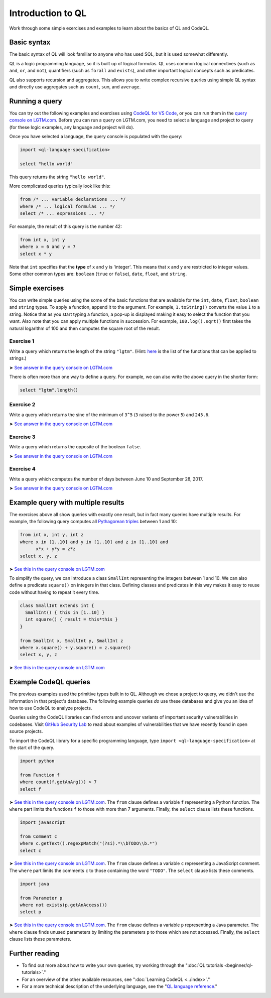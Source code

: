 Introduction to QL 
==================

Work through some simple exercises and examples to learn about the basics of QL and CodeQL.

Basic syntax
------------

The basic syntax of QL will look familiar to anyone who has used SQL, but it is used somewhat differently.

QL is a logic programming language, so it is built up of logical formulas. QL uses common logical connectives (such as ``and``, ``or``, and ``not``), quantifiers (such as ``forall`` and ``exists``), and other important logical concepts such as predicates.

QL also supports recursion and aggregates. This allows you to write complex recursive queries using simple QL syntax and directly use aggregates such as ``count``, ``sum``, and ``average``.

Running a query
---------------

You can try out the following examples and exercises using `CodeQL for VS Code <https://help.semmle.com/codeql/codeql-for-visual-studio-code.html>`__, or you can run them in the `query console on LGTM.com <https://lgtm.com/query>`__. Before you can run a query on LGTM.com, you need to select a language and project to query (for these logic examples, any language and project will do).

Once you have selected a language, the query console is populated with the query:

.. code-block:: ql

   import <ql-language-specification>

   select "hello world"

This query returns the string ``"hello world"``.

More complicated queries typically look like this:

.. code-block:: ql

   from /* ... variable declarations ... */
   where /* ... logical formulas ... */
   select /* ... expressions ... */

For example, the result of this query is the number 42:

.. code-block:: ql

   from int x, int y
   where x = 6 and y = 7
   select x * y

Note that ``int`` specifies that the **type** of ``x`` and ``y`` is 'integer'. This means that ``x`` and ``y`` are restricted to integer values. Some other common types are: ``boolean`` (``true`` or ``false``), ``date``, ``float``, and ``string``.

Simple exercises
----------------

You can write simple queries using the some of the basic functions that are available for the ``int``, ``date``, ``float``, ``boolean`` and ``string`` types. To apply a function, append it to the argument. For example, ``1.toString()`` converts the value ``1`` to a string. Notice that as you start typing a function, a pop-up is displayed making it easy to select the function that you want. Also note that you can apply multiple functions in succession. For example, ``100.log().sqrt()`` first takes the natural logarithm of 100 and then computes the square root of the result.

Exercise 1
~~~~~~~~~~

Write a query which returns the length of the string ``"lgtm"``. (Hint: `here <ql-language-specification#built-ins-for-string>`__ is the list of the functions that can be applied to strings.)

➤ `See answer in the query console on LGTM.com <https://lgtm.com/query/2103060623/>`__

There is often more than one way to define a query. For example, we can also write the above query in the shorter form:

.. code-block:: ql

   select "lgtm".length()

Exercise 2
~~~~~~~~~~

Write a query which returns the sine of the minimum of ``3^5`` (``3`` raised to the power ``5``) and ``245.6``.

➤ `See answer in the query console on LGTM.com <https://lgtm.com/query/2093780343/>`__

Exercise 3
~~~~~~~~~~

Write a query which returns the opposite of the boolean ``false``.

➤ `See answer in the query console on LGTM.com <https://lgtm.com/query/2093780344/>`__

Exercise 4
~~~~~~~~~~

Write a query which computes the number of days between June 10 and September 28, 2017.

➤ `See answer in the query console on LGTM.com <https://lgtm.com/query/2100260596/>`__

Example query with multiple results
-----------------------------------

The exercises above all show queries with exactly one result, but in fact many queries have multiple results. For example, the following query computes all `Pythagorean triples <https://en.wikipedia.org/wiki/Pythagorean_triple>`__ between 1 and 10:

.. code-block:: ql

   from int x, int y, int z
   where x in [1..10] and y in [1..10] and z in [1..10] and
         x*x + y*y = z*z
   select x, y, z

➤ `See this in the query console on LGTM.com <https://lgtm.com/query/2100790036/>`__

To simplify the query, we can introduce a class ``SmallInt`` representing the integers between 1 and 10. We can also define a predicate ``square()`` on integers in that class. Defining classes and predicates in this way makes it easy to reuse code without having to repeat it every time.

.. code-block:: ql

   class SmallInt extends int {
     SmallInt() { this in [1..10] }
     int square() { result = this*this }
   }

   from SmallInt x, SmallInt y, SmallInt z
   where x.square() + y.square() = z.square()
   select x, y, z

➤ `See this in the query console on LGTM.com <https://lgtm.com/query/2101340747/>`__

Example CodeQL queries
----------------------

The previous examples used the primitive types built in to QL. Although we chose a project to query, we didn't use the information in that project's database.
The following example queries *do* use these databases and give you an idea of how to use CodeQL to analyze projects.

Queries using the CodeQL libraries can find errors and uncover variants of important security vulnerabilities in codebases.
Visit `GitHub Security Lab <https://securitylab.github.com/>`__ to read about examples of vulnerabilities that we have recently found in open source projects.

To import the CodeQL library for a specific programming language, type ``import <ql-language-specification>`` at the start of the query.

.. code-block:: ql

   import python

   from Function f
   where count(f.getAnArg()) > 7
   select f

➤ `See this in the query console on LGTM.com <https://lgtm.com/query/2096810474/>`__. The ``from`` clause defines a variable ``f`` representing a Python function. The ``where`` part limits the functions ``f`` to those with more than 7 arguments. Finally, the ``select`` clause lists these functions.

.. code-block:: ql

   import javascript

   from Comment c
   where c.getText().regexpMatch("(?si).*\\bTODO\\b.*")
   select c

➤ `See this in the query console on LGTM.com <https://lgtm.com/query/2101530483/>`__. The ``from`` clause defines a variable ``c`` representing a JavaScript comment. The ``where`` part limits the comments ``c`` to those containing the word ``"TODO"``. The ``select`` clause lists these comments.

.. code-block:: ql

   import java

   from Parameter p
   where not exists(p.getAnAccess())
   select p

➤ `See this in the query console on LGTM.com <https://lgtm.com/query/2098670762/>`__. The ``from`` clause defines a variable ``p`` representing a Java parameter. The ``where`` clause finds unused parameters by limiting the parameters ``p`` to those which are not accessed. Finally, the ``select`` clause lists these parameters.

Further reading
---------------

-  To find out more about how to write your own queries, try working through the ":doc:`QL tutorials <beginner/ql-tutorials>`."
-  For an overview of the other available resources, see ":doc:`Learning CodeQL <../index>`."
-  For a more technical description of the underlying language, see the "`QL language reference <https://help.semmle.com/QL/ql-language-reference>`__."